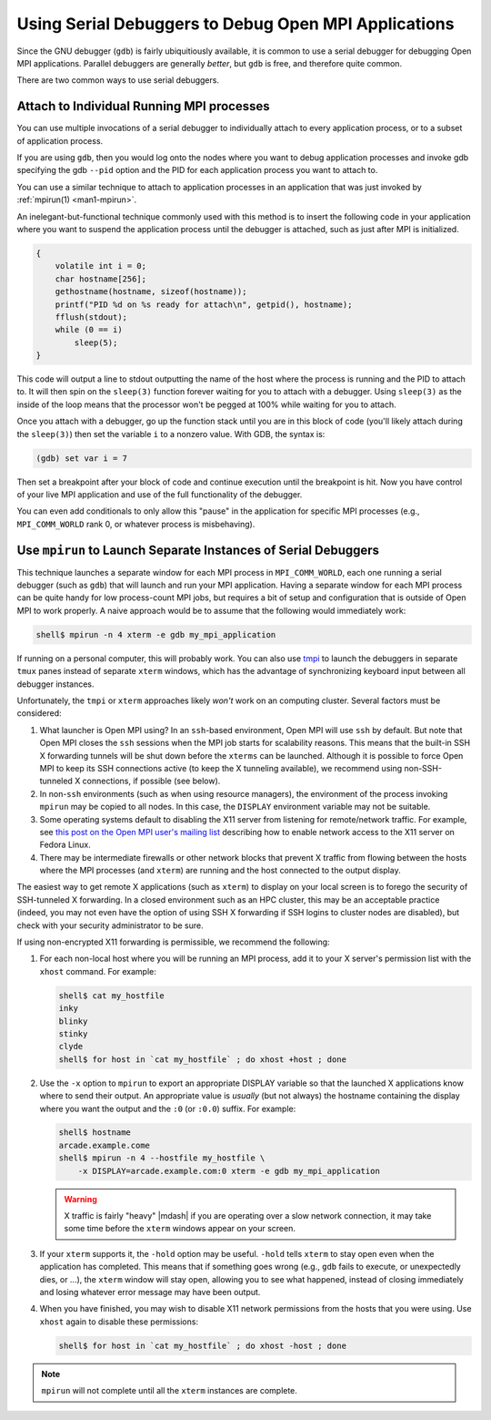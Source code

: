 Using Serial Debuggers to Debug Open MPI Applications
=====================================================

Since the GNU debugger (``gdb``) is fairly ubiquitiously
available, it is common to use a serial debugger for debugging Open
MPI applications.  Parallel debuggers are generally *better*, but
``gdb`` is free, and therefore quite common.

There are two common ways to use serial debuggers.

Attach to Individual Running MPI processes
~~~~~~~~~~~~~~~~~~~~~~~~~~~~~~~~~~~~~~~~~~

You can use multiple invocations of a serial debugger to individually
attach to every application process, or to a subset of application process. 

If you are using ``gdb``, then you would log onto the nodes where you want
to debug application processes and invoke gdb specifying the
gdb ``--pid`` option and the PID for each application process you want to
attach to.

You can use a similar technique to attach to application processes in
an application that was just invoked by :ref:`mpirun(1) <man1-mpirun>`.

An inelegant-but-functional technique commonly used with this method
is to insert the following code in your application where you want to
suspend the application process until the debugger is attached, such as
just after MPI is initialized.

.. code-block:: c

   {
       volatile int i = 0;
       char hostname[256];
       gethostname(hostname, sizeof(hostname));
       printf("PID %d on %s ready for attach\n", getpid(), hostname);
       fflush(stdout);
       while (0 == i)
           sleep(5);
   }

This code will output a line to stdout outputting the name of the host
where the process is running and the PID to attach to.  It will then
spin on the ``sleep(3)`` function forever waiting for you to attach
with a debugger.  Using ``sleep(3)`` as the inside of the loop means
that the processor won't be pegged at 100% while waiting for you to
attach.

Once you attach with a debugger, go up the function stack until you
are in this block of code (you'll likely attach during the
``sleep(3)``) then set the variable ``i`` to a nonzero value.  With
GDB, the syntax is:

.. code-block:: sh

   (gdb) set var i = 7

Then set a breakpoint after your block of code and continue execution
until the breakpoint is hit.  Now you have control of your live MPI
application and use of the full functionality of the debugger.

You  can even  add  conditionals to  only allow  this  "pause" in  the
application for specific MPI  processes (e.g., ``MPI_COMM_WORLD`` rank
0, or whatever process is misbehaving).

Use ``mpirun`` to Launch Separate Instances of Serial Debuggers
~~~~~~~~~~~~~~~~~~~~~~~~~~~~~~~~~~~~~~~~~~~~~~~~~~~~~~~~~~~~~~~

This technique launches a separate window for each MPI process in
``MPI_COMM_WORLD``, each one running a serial debugger (such as
``gdb``) that will launch and run your MPI application.  Having a
separate window for each MPI process can be quite handy for low
process-count MPI jobs, but requires a bit of setup and configuration
that is outside of Open MPI to work properly.  A naive approach would
be to assume that the following would immediately work:

.. code-block:: sh

    shell$ mpirun -n 4 xterm -e gdb my_mpi_application

If running on a personal computer, this will probably work.  You can
also use `tmpi <https://github.com/Azrael3000/tmpi>`_ to launch the
debuggers in separate ``tmux`` panes instead of separate ``xterm``
windows, which has the advantage of synchronizing keyboard input
between all debugger instances.

Unfortunately, the ``tmpi`` or ``xterm`` approaches likely *won't*
work on an computing cluster. Several factors must be considered:

#.  What launcher is Open MPI using?  In an ``ssh``-based environment,
    Open MPI will use ``ssh`` by default.
    But note that Open MPI closes the ``ssh``
    sessions when the MPI job starts for scalability reasons.  This
    means that the built-in SSH X forwarding tunnels will be shut down
    before the ``xterms`` can be launched.  Although it is possible to
    force Open MPI to keep its SSH connections active (to keep the X
    tunneling available), we recommend using non-SSH-tunneled X
    connections, if possible (see below).

#. In non-``ssh`` environments (such as when using resource managers),
   the environment of the process invoking ``mpirun`` may be copied to
   all nodes.  In this case, the ``DISPLAY`` environment variable may
   not be suitable.

#. Some operating systems default to disabling the X11 server from
   listening for remote/network traffic.  For example, see `this post
   on the Open MPI user's mailing list
   <https://www.open-mpi.org/community/lists/users/2008/02/4995.php>`_
   describing how to enable network access to the X11 server on Fedora
   Linux.

#. There may be intermediate firewalls or other network blocks that
   prevent X traffic from flowing between the hosts where the MPI
   processes (and ``xterm``) are running and the host connected to
   the output display.

The easiest way to get remote X applications (such as ``xterm``) to
display on your local screen is to forego the security of SSH-tunneled
X forwarding.  In a closed environment such as an HPC cluster, this
may be an acceptable practice (indeed, you may not even have the
option of using SSH X forwarding if SSH logins to cluster nodes are
disabled), but check with your security administrator to be sure.

If using non-encrypted X11 forwarding is permissible, we recommend the
following:

#. For each non-local host where you will be running an MPI process,
   add it to your X server's permission list with the ``xhost``
   command.  For example:

   .. code-block:: sh

      shell$ cat my_hostfile
      inky
      blinky
      stinky
      clyde
      shell$ for host in `cat my_hostfile` ; do xhost +host ; done

#. Use the ``-x`` option to ``mpirun`` to export an appropriate
   DISPLAY variable so that the launched X applications know where to
   send their output.  An appropriate value is *usually* (but not
   always) the hostname containing the display where you want the
   output and the ``:0`` (or ``:0.0``) suffix.  For example:

   .. code-block:: sh

      shell$ hostname
      arcade.example.come
      shell$ mpirun -n 4 --hostfile my_hostfile \
          -x DISPLAY=arcade.example.com:0 xterm -e gdb my_mpi_application

   .. warning:: X traffic is fairly "heavy" |mdash| if you are
                operating over a slow network connection, it may take
                some time before the ``xterm`` windows appear on your
                screen.

#. If your ``xterm`` supports it, the ``-hold`` option may be useful.
   ``-hold`` tells ``xterm`` to stay open even when the application
   has completed.  This means that if something goes wrong (e.g.,
   ``gdb`` fails to execute, or unexpectedly dies, or ...), the
   ``xterm`` window will stay open, allowing you to see what happened,
   instead of closing immediately and losing whatever error message
   may have been output.

#. When you have finished, you may wish to disable X11 network
   permissions from the hosts that you were using.  Use ``xhost``
   again to disable these permissions:

   .. code-block:: sh

      shell$ for host in `cat my_hostfile` ; do xhost -host ; done

.. note:: ``mpirun`` will not complete until all the ``xterm``
          instances are complete.
